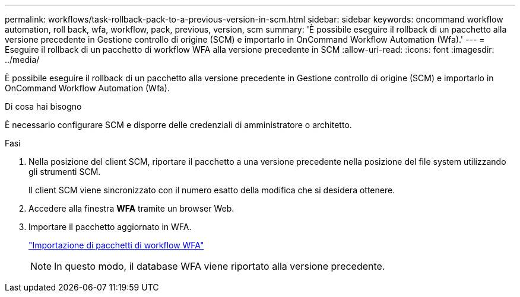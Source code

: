 ---
permalink: workflows/task-rollback-pack-to-a-previous-version-in-scm.html 
sidebar: sidebar 
keywords: oncommand workflow automation, roll back, wfa, workflow, pack, previous, version, scm 
summary: 'È possibile eseguire il rollback di un pacchetto alla versione precedente in Gestione controllo di origine (SCM) e importarlo in OnCommand Workflow Automation (Wfa).' 
---
= Eseguire il rollback di un pacchetto di workflow WFA alla versione precedente in SCM
:allow-uri-read: 
:icons: font
:imagesdir: ../media/


[role="lead"]
È possibile eseguire il rollback di un pacchetto alla versione precedente in Gestione controllo di origine (SCM) e importarlo in OnCommand Workflow Automation (Wfa).

.Di cosa hai bisogno
È necessario configurare SCM e disporre delle credenziali di amministratore o architetto.

.Fasi
. Nella posizione del client SCM, riportare il pacchetto a una versione precedente nella posizione del file system utilizzando gli strumenti SCM.
+
Il client SCM viene sincronizzato con il numero esatto della modifica che si desidera ottenere.

. Accedere alla finestra *WFA* tramite un browser Web.
. Importare il pacchetto aggiornato in WFA.
+
link:task-import-an-oncommand-workflow-automation-pack.html["Importazione di pacchetti di workflow WFA"]

+

NOTE: In questo modo, il database WFA viene riportato alla versione precedente.


